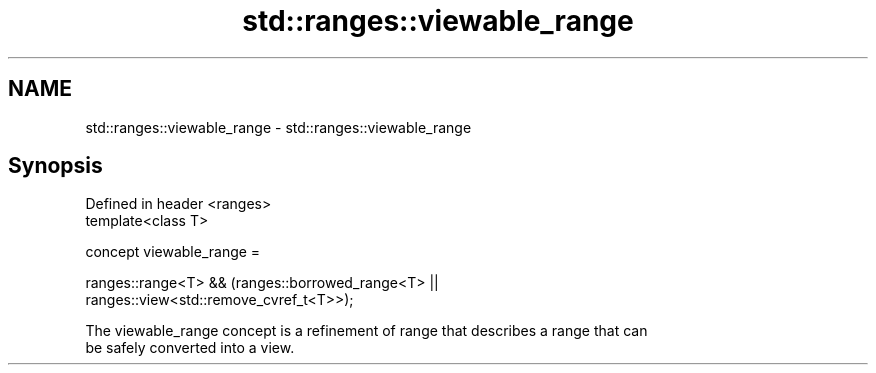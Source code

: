.TH std::ranges::viewable_range 3 "2021.11.17" "http://cppreference.com" "C++ Standard Libary"
.SH NAME
std::ranges::viewable_range \- std::ranges::viewable_range

.SH Synopsis
   Defined in header <ranges>
   template<class T>

     concept viewable_range =

       ranges::range<T> && (ranges::borrowed_range<T> ||
   ranges::view<std::remove_cvref_t<T>>);

   The viewable_range concept is a refinement of range that describes a range that can
   be safely converted into a view.
